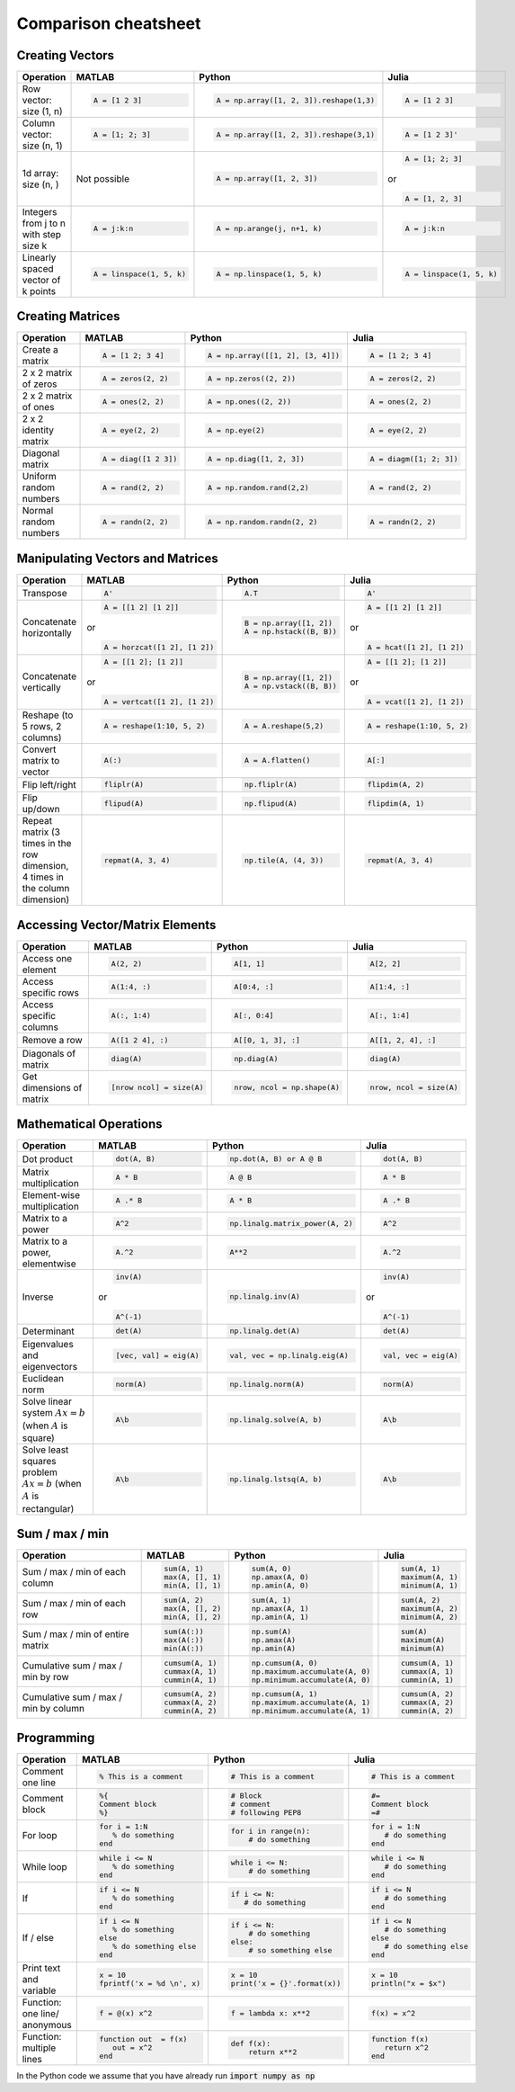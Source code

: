 .. The QuantEcon MultiLanguage Cheatsheet documentation master file, created by
   sphinx-quickstart on Thu Sep  1 18:39:43 2016.
   You can adapt this file completely to your liking, but it should at least
   contain the root `toctree` directive.

Comparison cheatsheet
=====================

Creating Vectors
----------------

.. container:: multilang-table

    +-----------------------------+--------------------------+---------------------------------------+--------------------------+
    | Operation                   |         MATLAB           | Python                                | Julia                    |
    +=============================+==========================+=======================================+==========================+
    |                             | .. code-block:: matlab   | .. code-block:: python                | .. code-block:: julia    |
    |                             |                          |                                       |                          |
    | Row vector: size (1, n)     |     A = [1 2 3]          |  A = np.array([1, 2, 3]).reshape(1,3) |     A = [1 2 3]          |
    +-----------------------------+--------------------------+---------------------------------------+--------------------------+
    |                             | .. code-block:: matlab   | .. code-block:: python                | .. code-block:: julia    |
    |                             |                          |                                       |                          |
    | Column vector: size (n, 1)  |     A = [1; 2; 3]        |  A = np.array([1, 2, 3]).reshape(3,1) |     A = [1 2 3]'         |
    +-----------------------------+--------------------------+---------------------------------------+--------------------------+
    |                             | Not possible             | .. code-block:: python                | .. code-block:: julia    |
    |                             |                          |                                       |                          |
    | 1d array: size (n, )        |                          |  A = np.array([1, 2, 3])              |     A = [1; 2; 3]        |
    |                             |                          |                                       | or                       |
    |                             |                          |                                       |                          |
    |                             |                          |                                       | .. code-block:: julia    |
    |                             |                          |                                       |                          |
    |                             |                          |                                       |     A = [1, 2, 3]        |
    +-----------------------------+--------------------------+---------------------------------------+--------------------------+
    |                             | .. code-block:: matlab   | .. code-block:: python                | .. code-block:: julia    |
    |                             |                          |                                       |                          |
    | Integers from j to n with   |     A = j:k:n            |  A = np.arange(j, n+1, k)             |     A = j:k:n            |
    | step size k                 |                          |                                       |                          |
    +-----------------------------+--------------------------+---------------------------------------+--------------------------+
    |                             | .. code-block:: matlab   | .. code-block:: python                | .. code-block:: julia    |
    |                             |                          |                                       |                          |
    | Linearly spaced vector      |     A = linspace(1, 5, k)|  A = np.linspace(1, 5, k)             |     A = linspace(1, 5, k)|
    | of k points                 |                          |                                       |                          |
    +-----------------------------+--------------------------+---------------------------------------+--------------------------+



Creating Matrices
-----------------

.. container:: multilang-table

    +--------------------------------+--------------------------+----------------------------------+--------------------------+
    | Operation                      |         MATLAB           | Python                           | Julia                    |
    +================================+==========================+==================================+==========================+
    |                                | .. code-block:: matlab   | .. code-block:: python           | .. code-block:: julia    |
    |                                |                          |                                  |                          |
    | Create a matrix                |     A = [1 2; 3 4]       |   A = np.array([[1, 2], [3, 4]]) |     A = [1 2; 3 4]       |
    +--------------------------------+--------------------------+----------------------------------+--------------------------+
    |                                | .. code-block:: matlab   | .. code-block:: python           | .. code-block:: julia    |
    |                                |                          |                                  |                          |
    | 2 x 2 matrix of zeros          |     A = zeros(2, 2)      |   A = np.zeros((2, 2))           |     A = zeros(2, 2)      |
    +--------------------------------+--------------------------+----------------------------------+--------------------------+
    |                                | .. code-block:: matlab   | .. code-block:: python           | .. code-block:: julia    |
    |                                |                          |                                  |                          |
    | 2 x 2 matrix of ones           |     A = ones(2, 2)       |   A = np.ones((2, 2))            |     A = ones(2, 2)       |
    +--------------------------------+--------------------------+----------------------------------+--------------------------+
    |                                | .. code-block:: matlab   | .. code-block:: python           | .. code-block:: julia    |
    |                                |                          |                                  |                          |
    | 2 x 2 identity matrix          |     A = eye(2, 2)        |   A = np.eye(2)                  |     A = eye(2, 2)        |
    +--------------------------------+--------------------------+----------------------------------+--------------------------+
    |                                | .. code-block:: matlab   | .. code-block:: python           | .. code-block:: julia    |
    |                                |                          |                                  |                          |
    | Diagonal matrix                |     A = diag([1 2 3])    |   A = np.diag([1, 2, 3])         |     A = diagm([1; 2; 3]) |
    +--------------------------------+--------------------------+----------------------------------+--------------------------+
    |                                | .. code-block:: matlab   | .. code-block:: python           | .. code-block:: julia    |
    |                                |                          |                                  |                          |
    | Uniform random numbers         |     A = rand(2, 2)       |   A = np.random.rand(2,2)        |     A = rand(2, 2)       |
    +--------------------------------+--------------------------+----------------------------------+--------------------------+
    |                                | .. code-block:: matlab   | .. code-block:: python           | .. code-block:: julia    |
    |                                |                          |                                  |                          |
    | Normal random numbers          |     A = randn(2, 2)      |   A = np.random.randn(2, 2)      |     A = randn(2, 2)      |
    +--------------------------------+--------------------------+----------------------------------+--------------------------+



Manipulating Vectors and Matrices
---------------------------------

.. container:: multilang-table

    +--------------------------------+-------------------------------+---------------------------+---------------------------+
    | Operation                      |         MATLAB                | Python                    | Julia                     |
    +================================+===============================+===========================+===========================+
    |                                | .. code-block:: matlab        | .. code-block:: python    | .. code-block:: julia     |
    |                                |                               |                           |                           |
    | Transpose                      |     A'                        |   A.T                     |     A'                    |
    +--------------------------------+-------------------------------+---------------------------+---------------------------+
    |                                | .. code-block:: matlab        | .. code-block:: python    | .. code-block:: julia     |
    |                                |                               |                           |                           |
    | Concatenate horizontally       |     A = [[1 2] [1 2]]         |    B = np.array([1, 2])   |     A = [[1 2] [1 2]]     |
    |                                |                               |    A = np.hstack((B, B))  |                           |
    |                                | or                            |                           | or                        |
    |                                |                               |                           |                           |
    |                                | .. code-block:: matlab        |                           | .. code-block:: julia     |
    |                                |                               |                           |                           |
    |                                |     A = horzcat([1 2], [1 2]) |                           |    A = hcat([1 2], [1 2]) |
    +--------------------------------+-------------------------------+---------------------------+---------------------------+
    |                                | .. code-block:: matlab        | .. code-block:: python    | .. code-block:: julia     |
    |                                |                               |                           |                           |
    | Concatenate vertically         |     A = [[1 2]; [1 2]]        |    B = np.array([1, 2])   |     A = [[1 2]; [1 2]]    |
    |                                |                               |    A = np.vstack((B, B))  |                           |
    |                                | or                            |                           | or                        |
    |                                |                               |                           |                           |
    |                                | .. code-block:: matlab        |                           | .. code-block:: julia     |
    |                                |                               |                           |                           |
    |                                |     A = vertcat([1 2], [1 2]) |                           |    A = vcat([1 2], [1 2]) |
    +--------------------------------+-------------------------------+---------------------------+---------------------------+
    |                                | .. code-block:: matlab        | .. code-block:: python    | .. code-block:: julia     |
    |                                |                               |                           |                           |
    | Reshape (to 5 rows, 2 columns) |    A = reshape(1:10, 5, 2)    |    A = A.reshape(5,2)     |    A = reshape(1:10, 5, 2)|
    +--------------------------------+-------------------------------+---------------------------+---------------------------+
    |                                | .. code-block:: matlab        | .. code-block:: python    | .. code-block:: julia     |
    |                                |                               |                           |                           |
    | Convert matrix to vector       |    A(:)                       |    A = A.flatten()        |    A[:]                   |
    +--------------------------------+-------------------------------+---------------------------+---------------------------+
    |                                | .. code-block:: matlab        | .. code-block:: python    | .. code-block:: julia     |
    |                                |                               |                           |                           |
    | Flip left/right                |    fliplr(A)                  |    np.fliplr(A)           |    flipdim(A, 2)          |
    +--------------------------------+-------------------------------+---------------------------+---------------------------+
    |                                | .. code-block:: matlab        | .. code-block:: python    | .. code-block:: julia     |
    |                                |                               |                           |                           |
    | Flip up/down                   |    flipud(A)                  |    np.flipud(A)           |    flipdim(A, 1)          |
    +--------------------------------+-------------------------------+---------------------------+---------------------------+
    |                                | .. code-block:: matlab        | .. code-block:: python    | .. code-block:: julia     |
    |                                |                               |                           |                           |
    | Repeat matrix (3 times in the  |    repmat(A, 3, 4)            |    np.tile(A, (4, 3))     |    repmat(A, 3, 4)        |
    | row dimension, 4 times in the  |                               |                           |                           |
    | column dimension)              |                               |                           |                           |
    +--------------------------------+-------------------------------+---------------------------+---------------------------+



Accessing Vector/Matrix Elements
--------------------------------

.. container:: multilang-table

    +--------------------------------+-------------------------------+-------------------------------+---------------------------+
    | Operation                      |         MATLAB                | Python                        | Julia                     |
    +================================+===============================+===============================+===========================+
    |                                | .. code-block:: matlab        | .. code-block:: python        | .. code-block:: julia     |
    |                                |                               |                               |                           |
    | Access one element             |     A(2, 2)                   |    A[1, 1]                    |     A[2, 2]               |
    +--------------------------------+-------------------------------+-------------------------------+---------------------------+
    |                                | .. code-block:: matlab        | .. code-block:: python        | .. code-block:: julia     |
    |                                |                               |                               |                           |
    | Access specific rows           |    A(1:4, :)                  |    A[0:4, :]                  |    A[1:4, :]              |
    +--------------------------------+-------------------------------+-------------------------------+---------------------------+
    |                                | .. code-block:: matlab        | .. code-block:: python        | .. code-block:: julia     |
    |                                |                               |                               |                           |
    | Access specific columns        |    A(:, 1:4)                  |    A[:, 0:4]                  |    A[:, 1:4]              |
    +--------------------------------+-------------------------------+-------------------------------+---------------------------+
    |                                | .. code-block:: matlab        | .. code-block:: python        | .. code-block:: julia     |
    |                                |                               |                               |                           |
    | Remove a row                   |    A([1 2 4], :)              |    A[[0, 1, 3], :]            |    A[[1, 2, 4], :]        |
    +--------------------------------+-------------------------------+-------------------------------+---------------------------+
    |                                | .. code-block:: matlab        | .. code-block:: python        | .. code-block:: julia     |
    |                                |                               |                               |                           |
    | Diagonals of matrix            |    diag(A)                    |    np.diag(A)                 |    diag(A)                |
    +--------------------------------+-------------------------------+-------------------------------+---------------------------+
    |                                | .. code-block:: matlab        | .. code-block:: python        | .. code-block:: julia     |
    |                                |                               |                               |                           |
    | Get dimensions of matrix       |    [nrow ncol] = size(A)      |    nrow, ncol = np.shape(A)   |    nrow, ncol = size(A)   |
    +--------------------------------+-------------------------------+-------------------------------+---------------------------+



Mathematical Operations
-----------------------

.. container:: multilang-table

    +--------------------------------+-------------------------------+--------------------------------+---------------------------+
    | Operation                      |         MATLAB                | Python                         | Julia                     |
    +================================+===============================+================================+===========================+
    |                                | .. code-block:: matlab        | .. code-block:: python         | .. code-block:: julia     |
    |                                |                               |                                |                           |
    | Dot product                    |     dot(A, B)                 |    np.dot(A, B) or A @ B       |     dot(A, B)             |
    +--------------------------------+-------------------------------+--------------------------------+---------------------------+
    |                                | .. code-block:: matlab        | .. code-block:: python         | .. code-block:: julia     |
    |                                |                               |                                |                           |
    | Matrix multiplication          |     A * B                     |     A @ B                      |     A * B                 |
    +--------------------------------+-------------------------------+--------------------------------+---------------------------+
    |                                | .. code-block:: matlab        | .. code-block:: python         | .. code-block:: julia     |
    |                                |                               |                                |                           |
    | Element-wise multiplication    |     A .* B                    |    A * B                       |     A .* B                |
    +--------------------------------+-------------------------------+--------------------------------+---------------------------+
    |                                | .. code-block:: matlab        | .. code-block:: python         | .. code-block:: julia     |
    |                                |                               |                                |                           |
    | Matrix to a power              |     A^2                       |    np.linalg.matrix_power(A, 2)|     A^2                   |
    +--------------------------------+-------------------------------+--------------------------------+---------------------------+
    |                                | .. code-block:: matlab        | .. code-block:: python         | .. code-block:: julia     |
    |                                |                               |                                |                           |
    | Matrix to a power, elementwise |     A.^2                      |    A**2                        |     A.^2                  |
    +--------------------------------+-------------------------------+--------------------------------+---------------------------+
    |                                | .. code-block:: matlab        | .. code-block:: python         | .. code-block:: julia     |
    |                                |                               |                                |                           |
    | Inverse                        |     inv(A)                    |    np.linalg.inv(A)            |     inv(A)                |
    |                                |                               |                                |                           |
    |                                | or                            |                                | or                        |
    |                                |                               |                                |                           |
    |                                | .. code-block:: matlab        |                                | .. code-block:: julia     |
    |                                |                               |                                |                           |
    |                                |     A^(-1)                    |                                |    A^(-1)                 |
    +--------------------------------+-------------------------------+--------------------------------+---------------------------+
    |                                | .. code-block:: matlab        | .. code-block:: python         | .. code-block:: julia     |
    |                                |                               |                                |                           |
    | Determinant                    |     det(A)                    |    np.linalg.det(A)            |     det(A)                |
    +--------------------------------+-------------------------------+--------------------------------+---------------------------+
    |                                | .. code-block:: matlab        | .. code-block:: python         | .. code-block:: julia     |
    |                                |                               |                                |                           |
    | Eigenvalues and eigenvectors   |     [vec, val] = eig(A)       |    val, vec = np.linalg.eig(A) |     val, vec = eig(A)     |
    +--------------------------------+-------------------------------+--------------------------------+---------------------------+
    |                                | .. code-block:: matlab        | .. code-block:: python         | .. code-block:: julia     |
    |                                |                               |                                |                           |
    | Euclidean norm                 |     norm(A)                   |    np.linalg.norm(A)           |     norm(A)               |
    +--------------------------------+-------------------------------+--------------------------------+---------------------------+
    |                                | .. code-block:: matlab        | .. code-block:: python         | .. code-block:: julia     |
    |                                |                               |                                |                           |
    | Solve linear system            |     A\b                       |    np.linalg.solve(A, b)       |     A\b                   |
    | :math:`Ax=b` (when :math:`A`   |                               |                                |                           |
    | is square)                     |                               |                                |                           |
    +--------------------------------+-------------------------------+--------------------------------+---------------------------+
    |                                | .. code-block:: matlab        | .. code-block:: python         | .. code-block:: julia     |
    |                                |                               |                                |                           |
    | Solve least squares problem    |     A\b                       |    np.linalg.lstsq(A, b)       |     A\b                   |
    | :math:`Ax=b` (when :math:`A`   |                               |                                |                           |
    | is rectangular)                |                               |                                |                           |
    +--------------------------------+-------------------------------+--------------------------------+---------------------------+



Sum / max / min
-------------------
    
.. container:: multilang-table

    +--------------------------------+-------------------------------+---------------------------------+---------------------------+
    | Operation                      |         MATLAB                | Python                          | Julia                     |
    +================================+===============================+=================================+===========================+
    |                                | .. code-block:: matlab        | .. code-block:: python          | .. code-block:: julia     |
    |                                |                               |                                 |                           |
    | Sum / max / min of             |     sum(A, 1)                 |    sum(A, 0)                    |     sum(A, 1)             |
    | each column                    |     max(A, [], 1)             |    np.amax(A, 0)                |     maximum(A, 1)         |
    |                                |     min(A, [], 1)             |    np.amin(A, 0)                |     minimum(A, 1)         |
    +--------------------------------+-------------------------------+---------------------------------+---------------------------+
    |                                | .. code-block:: matlab        | .. code-block:: python          | .. code-block:: julia     |
    |                                |                               |                                 |                           |
    | Sum / max / min of each row    |     sum(A, 2)                 |    sum(A, 1)                    |     sum(A, 2)             |
    |                                |     max(A, [], 2)             |    np.amax(A, 1)                |     maximum(A, 2)         |
    |                                |     min(A, [], 2)             |    np.amin(A, 1)                |     minimum(A, 2)         |
    +--------------------------------+-------------------------------+---------------------------------+---------------------------+
    |                                | .. code-block:: matlab        | .. code-block:: python          | .. code-block:: julia     |
    |                                |                               |                                 |                           |
    | Sum / max / min of             |     sum(A(:))                 |    np.sum(A)                    |     sum(A)                |
    | entire matrix                  |     max(A(:))                 |    np.amax(A)                   |     maximum(A)            |
    |                                |     min(A(:))                 |    np.amin(A)                   |     minimum(A)            |
    +--------------------------------+-------------------------------+---------------------------------+---------------------------+
    |                                | .. code-block:: matlab        | .. code-block:: python          | .. code-block:: julia     |
    |                                |                               |                                 |                           |
    | Cumulative sum / max / min     |     cumsum(A, 1)              |    np.cumsum(A, 0)              |     cumsum(A, 1)          |
    | by row                         |     cummax(A, 1)              |    np.maximum.accumulate(A, 0)  |     cummax(A, 1)          |
    |                                |     cummin(A, 1)              |    np.minimum.accumulate(A, 0)  |     cummin(A, 1)          |
    +--------------------------------+-------------------------------+---------------------------------+---------------------------+
    |                                | .. code-block:: matlab        | .. code-block:: python          | .. code-block:: julia     |
    |                                |                               |                                 |                           |
    | Cumulative sum / max / min     |     cumsum(A, 2)              |    np.cumsum(A, 1)              |     cumsum(A, 2)          |
    | by column                      |     cummax(A, 2)              |    np.maximum.accumulate(A, 1)  |     cummax(A, 2)          |
    |                                |     cummin(A, 2)              |    np.minimum.accumulate(A, 1)  |     cummin(A, 2)          |
    +--------------------------------+-------------------------------+---------------------------------+---------------------------+



Programming
-----------

.. container:: multilang-table

    +------------------------+----------------------------+----------------------------+-------------------------------+
    | Operation              |         MATLAB             | Python                     | Julia                         |
    +========================+============================+============================+===============================+
    |                        | .. code-block:: matlab     | .. code-block:: python     | .. code-block:: julia         |
    |                        |                            |                            |                               |
    | Comment one line       |     % This is a comment    |    # This is a comment     |     # This is a comment       |
    +------------------------+----------------------------+----------------------------+-------------------------------+
    |                        | .. code-block:: matlab     | .. code-block:: python     | .. code-block:: julia         |
    |                        |                            |                            |                               |
    | Comment block          |     %{                     |    # Block                 |     #=                        |
    |                        |     Comment block          |    # comment               |     Comment block             |
    |                        |     %}                     |    # following PEP8        |     =#                        |
    +------------------------+----------------------------+----------------------------+-------------------------------+
    |                        | .. code-block:: matlab     | .. code-block:: python     | .. code-block:: julia         |
    |                        |                            |                            |                               |
    | For loop               |     for i = 1:N            |    for i in range(n):      |     for i = 1:N               |
    |                        |        % do something      |        # do something      |        # do something         |
    |                        |     end                    |                            |     end                       |
    +------------------------+----------------------------+----------------------------+-------------------------------+
    |                        | .. code-block:: matlab     | .. code-block:: python     | .. code-block:: julia         |
    |                        |                            |                            |                               |
    | While loop             |     while i <= N           |    while i <= N:           |     while i <= N              |
    |                        |        % do something      |        # do something      |        # do something         |
    |                        |     end                    |                            |     end                       |
    +------------------------+----------------------------+----------------------------+-------------------------------+
    |                        | .. code-block:: matlab     | .. code-block:: python     | .. code-block:: julia         |
    |                        |                            |                            |                               |
    | If                     |     if i <= N              |    if i <= N:              |     if i <= N                 |
    |                        |        % do something      |       # do something       |        # do something         |
    |                        |     end                    |                            |     end                       |
    +------------------------+----------------------------+----------------------------+-------------------------------+
    |                        | .. code-block:: matlab     | .. code-block:: python     | .. code-block:: julia         |
    |                        |                            |                            |                               |
    | If / else              |     if i <= N              |   if i <= N:               |    if i <= N                  |
    |                        |        % do something      |       # do something       |       # do something          |
    |                        |     else                   |   else:                    |    else                       |
    |                        |        % do something else |       # so something else  |       # do something else     |
    |                        |     end                    |                            |    end                        |
    +------------------------+----------------------------+----------------------------+-------------------------------+
    |                        | .. code-block:: matlab     | .. code-block:: python     | .. code-block:: julia         |
    |                        |                            |                            |                               |
    | Print text and variable|     x = 10                 |   x = 10                   |    x = 10                     |
    |                        |     fprintf('x = %d \n', x)|   print('x = {}'.format(x))|    println("x = $x")          |
    +------------------------+----------------------------+----------------------------+-------------------------------+
    |                        | .. code-block:: matlab     | .. code-block:: python     | .. code-block:: julia         |
    |                        |                            |                            |                               |
    | Function: one line/    |     f = @(x) x^2           |    f = lambda x: x**2      |     f(x) = x^2                |
    | anonymous              |                            |                            |                               |
    +------------------------+----------------------------+----------------------------+-------------------------------+
    |                        | .. code-block:: matlab     | .. code-block:: python     | .. code-block:: julia         |
    |                        |                            |                            |                               |
    | Function: multiple     |     function out  = f(x)   |    def f(x):               |     function f(x)             |
    | lines                  |        out = x^2           |        return x**2         |        return x^2             |
    |                        |     end                    |                            |     end                       |
    +------------------------+----------------------------+----------------------------+-------------------------------+


In the Python code we assume that you have already run :code:`import numpy as np`
